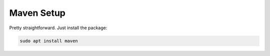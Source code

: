 Maven Setup
==============
Pretty straightforward. Just install the package:

.. code:: bash

   sudo apt install maven

